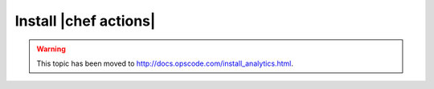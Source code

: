 =====================================================
Install |chef actions|
=====================================================

.. warning:: This topic has been moved to http://docs.opscode.com/install_analytics.html.


